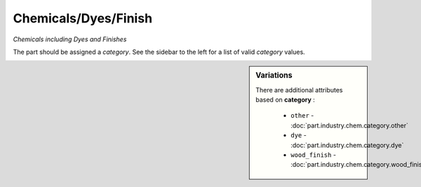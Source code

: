 Chemicals/Dyes/Finish
=====================

*Chemicals including Dyes and Finishes*

The part should be assigned a `category`. See the sidebar to the left for a list of valid `category` values.

.. sidebar:: Variations
   
   There are additional attributes based on **category** :
   
     * ``other`` - :doc:`part.industry.chem.category.other`
     * ``dye`` - :doc:`part.industry.chem.category.dye`
     * ``wood_finish`` - :doc:`part.industry.chem.category.wood_finish`
   

